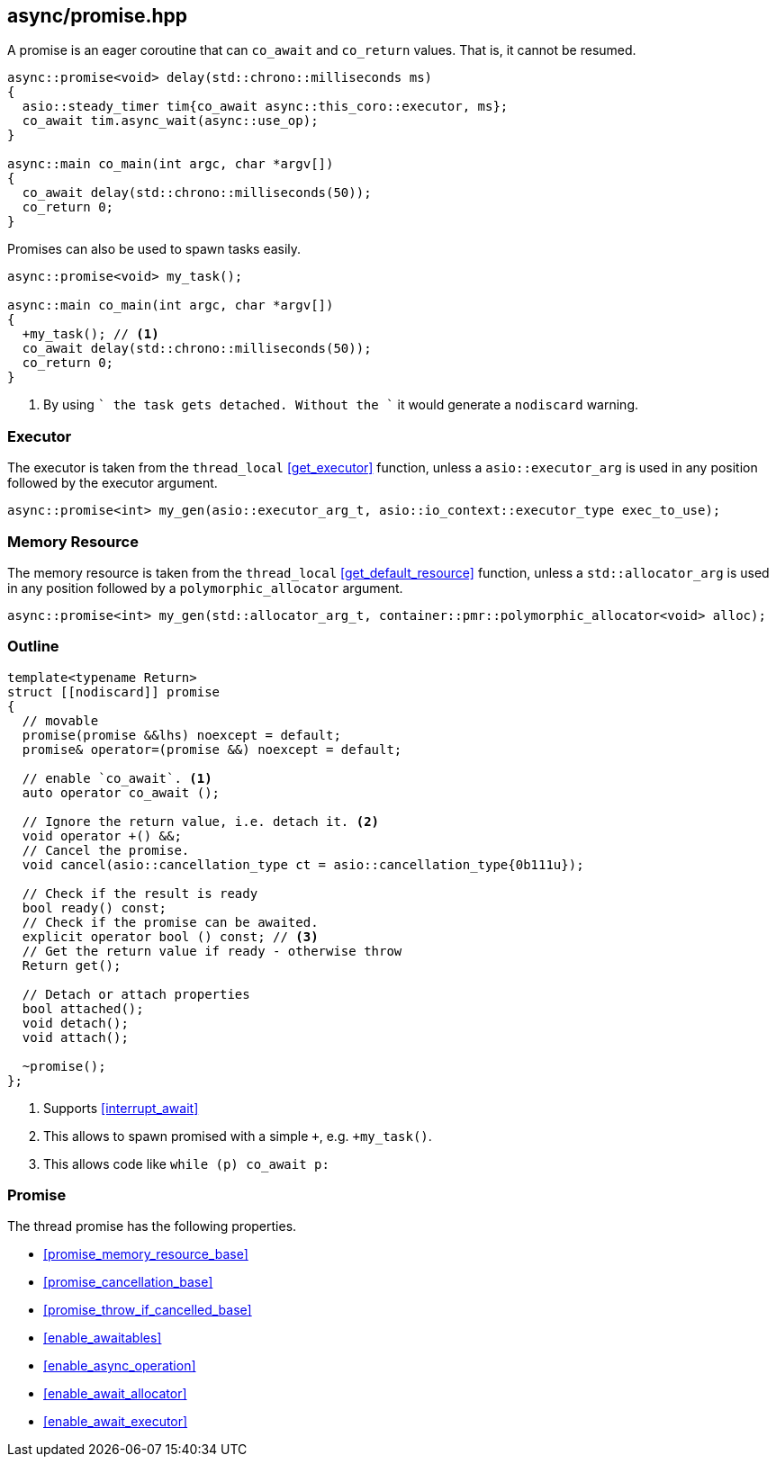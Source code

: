 [#promise]
== async/promise.hpp

A promise is an eager coroutine that can `co_await` and `co_return` values. That is, it cannot be resumed.

[source,cpp]
----
async::promise<void> delay(std::chrono::milliseconds ms)
{
  asio::steady_timer tim{co_await async::this_coro::executor, ms};
  co_await tim.async_wait(async::use_op);
}

async::main co_main(int argc, char *argv[])
{
  co_await delay(std::chrono::milliseconds(50));
  co_return 0;
}
----

Promises can also be used to spawn tasks easily.

[source,cpp]
----
async::promise<void> my_task();

async::main co_main(int argc, char *argv[])
{
  +my_task(); // <1>
  co_await delay(std::chrono::milliseconds(50));
  co_return 0;
}
----
<1> By using `+` the task gets detached. Without the `+` it would generate a `nodiscard` warning.

=== Executor
[#promise-executor]

The executor is taken from the `thread_local` <<get_executor>> function, unless a `asio::executor_arg` is used
in any position followed by the executor argument.

[source, cpp]
----
async::promise<int> my_gen(asio::executor_arg_t, asio::io_context::executor_type exec_to_use);
----

=== Memory Resource
[#promise-allocator]

The memory resource is taken from the `thread_local` <<get_default_resource>> function,
unless a `std::allocator_arg` is used in any position followed by a `polymorphic_allocator` argument.

[source, cpp]
----
async::promise<int> my_gen(std::allocator_arg_t, container::pmr::polymorphic_allocator<void> alloc);
----

[#promise-outline]
=== Outline


[source,cpp]
----
template<typename Return>
struct [[nodiscard]] promise
{
  // movable
  promise(promise &&lhs) noexcept = default;
  promise& operator=(promise &&) noexcept = default;

  // enable `co_await`. <1>
  auto operator co_await ();

  // Ignore the return value, i.e. detach it. <2>
  void operator +() &&;
  // Cancel the promise.
  void cancel(asio::cancellation_type ct = asio::cancellation_type{0b111u});

  // Check if the result is ready
  bool ready() const;
  // Check if the promise can be awaited.
  explicit operator bool () const; // <3>
  // Get the return value if ready - otherwise throw
  Return get();

  // Detach or attach properties
  bool attached();
  void detach();
  void attach();

  ~promise();
};
----
<1> Supports <<interrupt_await>>
<2> This allows to spawn promised with a simple `+`, e.g. `+my_task()`.
<3> This allows code like `while (p) co_await p:`

[#promise-promise]
=== Promise

The thread promise has the following properties.

- <<promise_memory_resource_base>>
- <<promise_cancellation_base>>
- <<promise_throw_if_cancelled_base>>
- <<enable_awaitables>>
- <<enable_async_operation>>
- <<enable_await_allocator>>
- <<enable_await_executor>>

